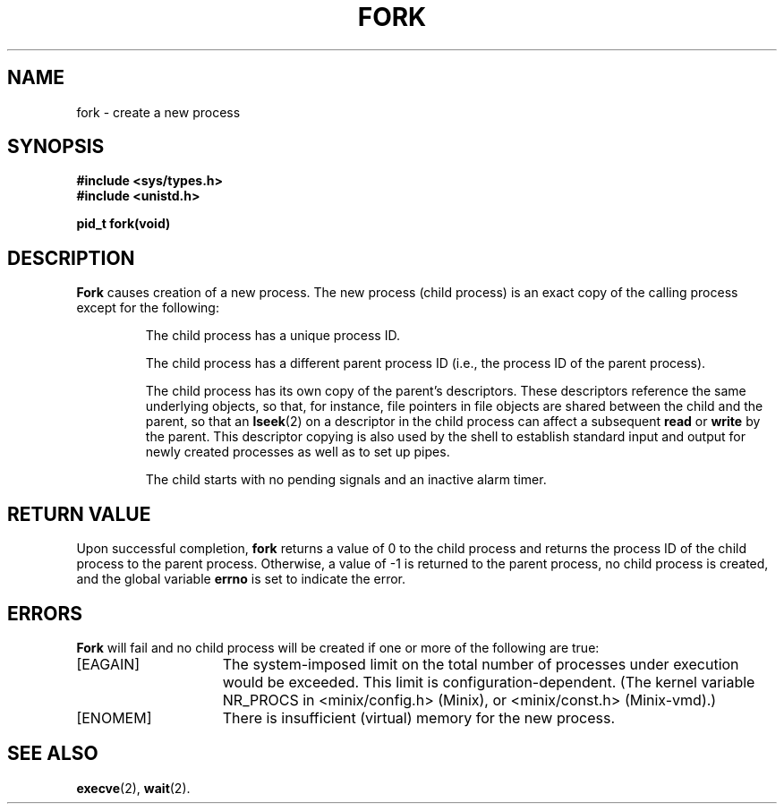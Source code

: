 .\" Copyright (c) 1980 Regents of the University of California.
.\" All rights reserved.  The Berkeley software License Agreement
.\" specifies the terms and conditions for redistribution.
.\"
.\"	@(#)fork.2	6.4 (Berkeley) 5/22/86
.\"
.TH FORK 2 "May 22, 1986"
.UC
.SH NAME
fork \- create a new process
.SH SYNOPSIS
.nf
.ft B
#include <sys/types.h>
#include <unistd.h>

pid_t fork(void)
.ft R
.fi
.SH DESCRIPTION
.B Fork
causes creation of a new process.
The new process (child process) is an exact copy of the
calling process except for the following:
.RS
.sp
The child process has a unique process ID.
.sp
The child process has a different parent process ID (i.e.,
the process ID of the parent process).
.sp
The child process has its own copy of the parent's descriptors.
These descriptors reference the same underlying objects, so that,
for instance, file pointers in file objects are shared between
the child and the parent, so that an
.BR lseek (2)
on a descriptor in the child process can affect a subsequent
.B read
or
.B write
by the parent.
This descriptor copying is also used by the shell to
establish standard input and output for newly created processes
as well as to set up pipes.
.sp
The child starts with no pending signals and an inactive alarm timer.
.RE
.SH "RETURN VALUE
Upon successful completion, \fBfork\fP returns a value
of 0 to the child process and returns the process ID of the child
process to the parent process.  Otherwise, a value of \-1 is returned
to the parent process, no child process is created, and the global
variable \fBerrno\fP is set to indicate the error.
.SH ERRORS
.B Fork
will fail and no child process will be created if one or more of the
following are true:
.TP 15
[EAGAIN]
The system-imposed limit on the total
number of processes under execution would be exceeded.
This limit is configuration-dependent.
(The kernel variable NR_PROCS in <minix/config.h> (Minix), or
<minix/const.h> (Minix-vmd).)
.TP 15
[ENOMEM]
There is insufficient (virtual) memory for the new process.
.SH "SEE ALSO"
.BR execve (2),
.BR wait (2).
